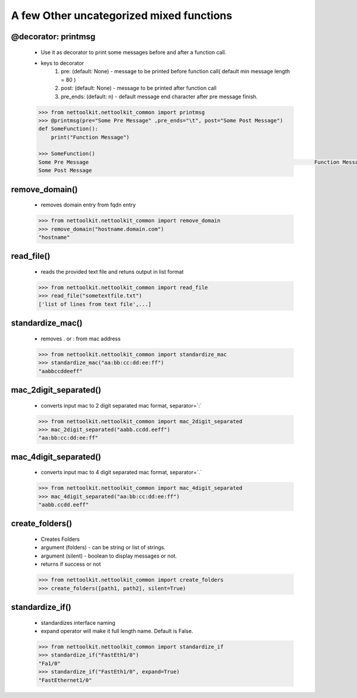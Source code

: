 
A few Other uncategorized mixed functions
==========================================


@decorator: **printmsg**
~~~~~~~~~~~~~~~~~~~~~~~~~~~~~~~

    * Use it as decorator to print some messages before and after a function call.
    * keys to decorator
        #. pre: (default: None) - message to be printed before function call( default min message length = 80 )
        #. post: (default: None) - message to be printed after function call
        #. pre_ends: (default: \n) - default message end character after pre message finish.

    .. code-block:: python

        >>> from nettoolkit.nettoolkit_common import printmsg
        >>> @printmsg(pre="Some Pre Message" ,pre_ends="\t", post="Some Post Message")
        def SomeFunction():
            print("Function Message")
        
        >>> SomeFunction()
        Some Pre Message                                                                	Function Message
        Some Post Message

remove_domain()
~~~~~~~~~~~~~~~~~~~~~~~~~~~~~~~

    * removes domain entry from fqdn entry

    .. code-block:: python

        >>> from nettoolkit.nettoolkit_common import remove_domain
        >>> remove_domain("hostname.domain.com")
        "hostname"


read_file()
~~~~~~~~~~~~~~~~~~~~~~~~~~~~~~~

    * reads the provided text file and retuns output in list format

    .. code-block:: python

        >>> from nettoolkit.nettoolkit_common import read_file
        >>> read_file("sometextfile.txt")
        ['list of lines from text file',...]


standardize_mac()
~~~~~~~~~~~~~~~~~~

    * removes . or : from mac address

    .. code-block:: python

        >>> from nettoolkit.nettoolkit_common import standardize_mac
        >>> standardize_mac("aa:bb:cc:dd:ee:ff")
        "aabbccddeeff"


mac_2digit_separated()
~~~~~~~~~~~~~~~~~~~~~~~~

    * converts input mac to 2 digit separated mac format, separator=`:`

    .. code-block:: python

        >>> from nettoolkit.nettoolkit_common import mac_2digit_separated
        >>> mac_2digit_separated("aabb.ccdd.eeff")
        "aa:bb:cc:dd:ee:ff"

mac_4digit_separated()
~~~~~~~~~~~~~~~~~~~~~~~~~

    * converts input mac to 4 digit separated mac format, separator=`.`

    .. code-block:: python

        >>> from nettoolkit.nettoolkit_common import mac_4digit_separated
        >>> mac_4digit_separated("aa:bb:cc:dd:ee:ff")
        "aabb.ccdd.eeff"

create_folders()
~~~~~~~~~~~~~~~~

    * Creates Folders
    * argument (folders) - can be string or list of strings.
    * argument (silent) - boolean to display messages or not.
    * returns if success or not

    .. code-block:: python

        >>> from nettoolkit.nettoolkit_common import create_folders
        >>> create_folders([path1, path2], silent=True)


standardize_if()
~~~~~~~~~~~~~~~~~

    * standardizes interface naming
    * expand operator will make it full length name. Default is False.

    .. code-block:: python

        >>> from nettoolkit.nettoolkit_common import standardize_if
        >>> standardize_if("FastEth1/0")
        "Fa1/0"
        >>> standardize_if("FastEth1/0", expand=True)
        "FastEthernet1/0"


